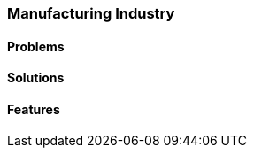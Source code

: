 [#h2_manufacturing_industry]
=== Manufacturing Industry
//=== ({guide_no}.{counter2:chapter_no_industry_guide}{chapter_no_industry_guide}) Manufacturing Industry

==== Problems


==== Solutions


==== Features


